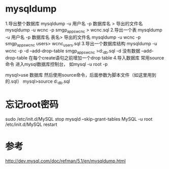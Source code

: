 #+STARTUP: showall

* mysqldump
1.导出整个数据库
 mysqldump -u 用户名 -p 数据库名 > 导出的文件名    
 mysqldump -u wcnc -p smgp_apps_wcnc > wcnc.sql
2.导出一个表
 mysqldump -u 用户名 -p 数据库名 表名> 导出的文件名
 mysqldump -u wcnc -p smgp_apps_wcnc users> wcnc_users.sql
3.导出一个数据库结构
  mysqldump -u wcnc -p -d --add-drop-table smgp_apps_wcnc >d:\wcnc_db.sql
 -d 没有数据 --add-drop-table 在每个create语句之前增加一个drop table 
4.导入数据库
  常用source 命令
  进入mysql数据库控制台，
  如mysql -u root -p 
  
  mysql>use 数据库
  然后使用source命令，后面参数为脚本文件（如这里用到的.sql）
  mysql>source d:\wcnc_db.sql

* 忘记root密码
sudo /etc/init.d/MySQL stop 
mysqld --skip-grant-tables 
MySQL -u root 
/etc/init.d/MySQL restart 

* 参考
http://dev.mysql.com/doc/refman/5.1/en/mysqldump.html


